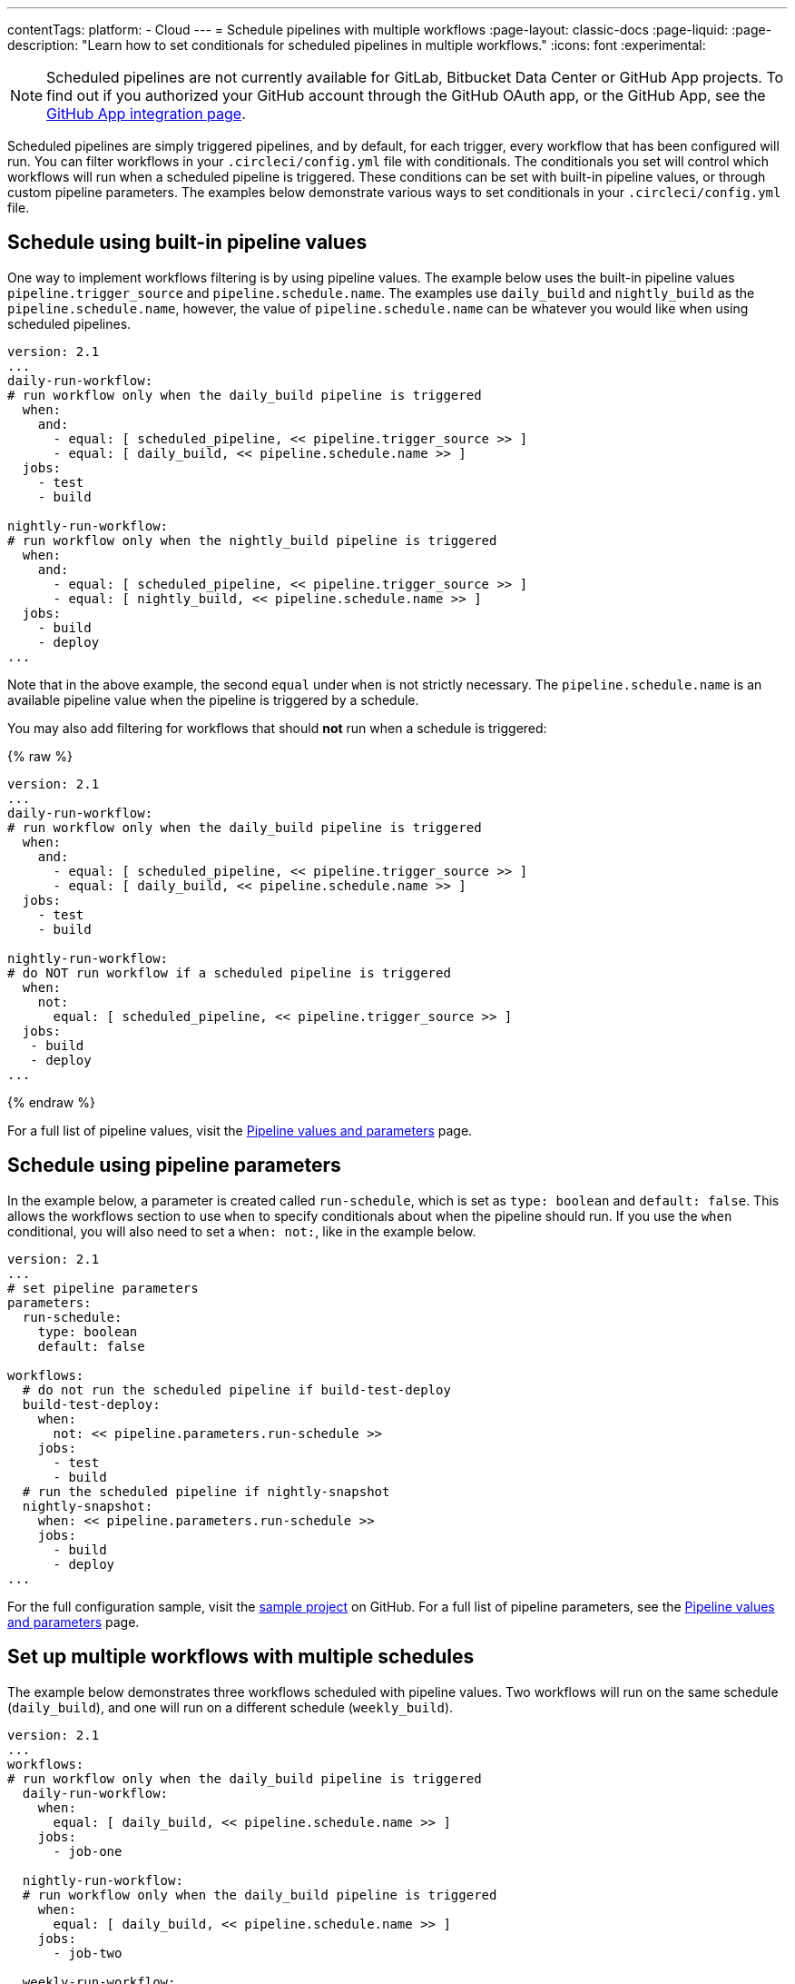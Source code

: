 ---
contentTags:
  platform:
  - Cloud
---
= Schedule pipelines with multiple workflows
:page-layout: classic-docs
:page-liquid:
:page-description: "Learn how to set conditionals for scheduled pipelines in multiple workflows."
:icons: font
:experimental:

NOTE: Scheduled pipelines are not currently available for GitLab, Bitbucket Data Center or GitHub App projects. To find out if you authorized your GitHub account through the GitHub OAuth app, or the GitHub App, see the xref:github-apps-integration#[GitHub App integration page].

Scheduled pipelines are simply triggered pipelines, and by default, for each trigger, every workflow that has been configured will run. You can filter workflows in your `.circleci/config.yml` file with conditionals. The conditionals you set will control which workflows will run when a scheduled pipeline is triggered. These conditions can be set with built-in pipeline values, or through custom pipeline parameters. The examples below demonstrate various ways to set conditionals in your `.circleci/config.yml` file.

[#schedule-using-built-in-pipeline-values]
## Schedule using built-in pipeline values

One way to implement workflows filtering is by using pipeline values. The example below uses the built-in pipeline values `pipeline.trigger_source` and `pipeline.schedule.name`. The examples use `daily_build` and `nightly_build` as the `pipeline.schedule.name`, however, the value of `pipeline.schedule.name` can be whatever you would like when using scheduled pipelines.

```yaml
version: 2.1
...
daily-run-workflow:
# run workflow only when the daily_build pipeline is triggered
  when:
    and:
      - equal: [ scheduled_pipeline, << pipeline.trigger_source >> ]
      - equal: [ daily_build, << pipeline.schedule.name >> ]
  jobs:
    - test
    - build

nightly-run-workflow:
# run workflow only when the nightly_build pipeline is triggered
  when:
    and:
      - equal: [ scheduled_pipeline, << pipeline.trigger_source >> ]
      - equal: [ nightly_build, << pipeline.schedule.name >> ]
  jobs:
    - build
    - deploy
...
```

Note that in the above example, the second `equal` under `when` is not strictly necessary. The `pipeline.schedule.name` is an available pipeline value when the pipeline is triggered by a schedule.

You may also add filtering for workflows that should *not* run when a schedule is triggered:

{% raw %}
```yaml
version: 2.1
...
daily-run-workflow:
# run workflow only when the daily_build pipeline is triggered
  when:
    and:
      - equal: [ scheduled_pipeline, << pipeline.trigger_source >> ]
      - equal: [ daily_build, << pipeline.schedule.name >> ]
  jobs:
    - test
    - build

nightly-run-workflow:
# do NOT run workflow if a scheduled pipeline is triggered
  when:
    not:
      equal: [ scheduled_pipeline, << pipeline.trigger_source >> ]
  jobs:
   - build
   - deploy
...
```
{% endraw %}

For a full list of pipeline values, visit the xref:pipeline-variables/#pipeline-values[Pipeline values and parameters] page.

[#schedule-using-pipeline-parameters]
## Schedule using pipeline parameters

In the example below, a parameter is created called `run-schedule`, which is set as `type: boolean` and `default: false`. This allows the workflows section to use `when` to specify conditionals about when the pipeline should run. If you use the `when` conditional, you will also need to set a `when: not:`, like in the example below.

```yaml
version: 2.1
...
# set pipeline parameters
parameters:
  run-schedule:
    type: boolean
    default: false

workflows:
  # do not run the scheduled pipeline if build-test-deploy
  build-test-deploy:
    when:
      not: << pipeline.parameters.run-schedule >>
    jobs:
      - test
      - build
  # run the scheduled pipeline if nightly-snapshot
  nightly-snapshot:
    when: << pipeline.parameters.run-schedule >>
    jobs:
      - build
      - deploy
...
```

For the full configuration sample, visit the link:https://github.com/zmarkan/Android-Espresso-ScrollableScroll/blob/main/.circleci/config.yml[sample project] on GitHub. For a full list of pipeline parameters, see the xref:pipeline-variables/#pipeline-parameters-in-configuration[Pipeline values and parameters] page.

[#set-up-multiple-workflows-with-multiple-schedules]
== Set up multiple workflows with multiple schedules

The example below demonstrates three workflows scheduled with pipeline values. Two workflows will run on the same schedule (`daily_build`), and one will run on a different schedule (`weekly_build`).

```yaml
version: 2.1
...
workflows:
# run workflow only when the daily_build pipeline is triggered
  daily-run-workflow:
    when:
      equal: [ daily_build, << pipeline.schedule.name >> ]
    jobs:
      - job-one

  nightly-run-workflow:
  # run workflow only when the daily_build pipeline is triggered
    when:
      equal: [ daily_build, << pipeline.schedule.name >> ]
    jobs:
      - job-two

  weekly-run-workflow:
  # run workflow only when the weekly_build pipeline is triggered
    when:
      equal: [ weekly_build, << pipeline.schedule.name >> ]
    jobs:
      - job-three
...
```

[#next-steps]
== Next steps

- xref:set-a-nightly-scheduled-pipeline.adoc[Set a nightly scheduled pipeline]
- xref:migrate-scheduled-workflows-to-scheduled-pipelines.adoc[Migrate scheduled workflows to scheduled pipelines]

